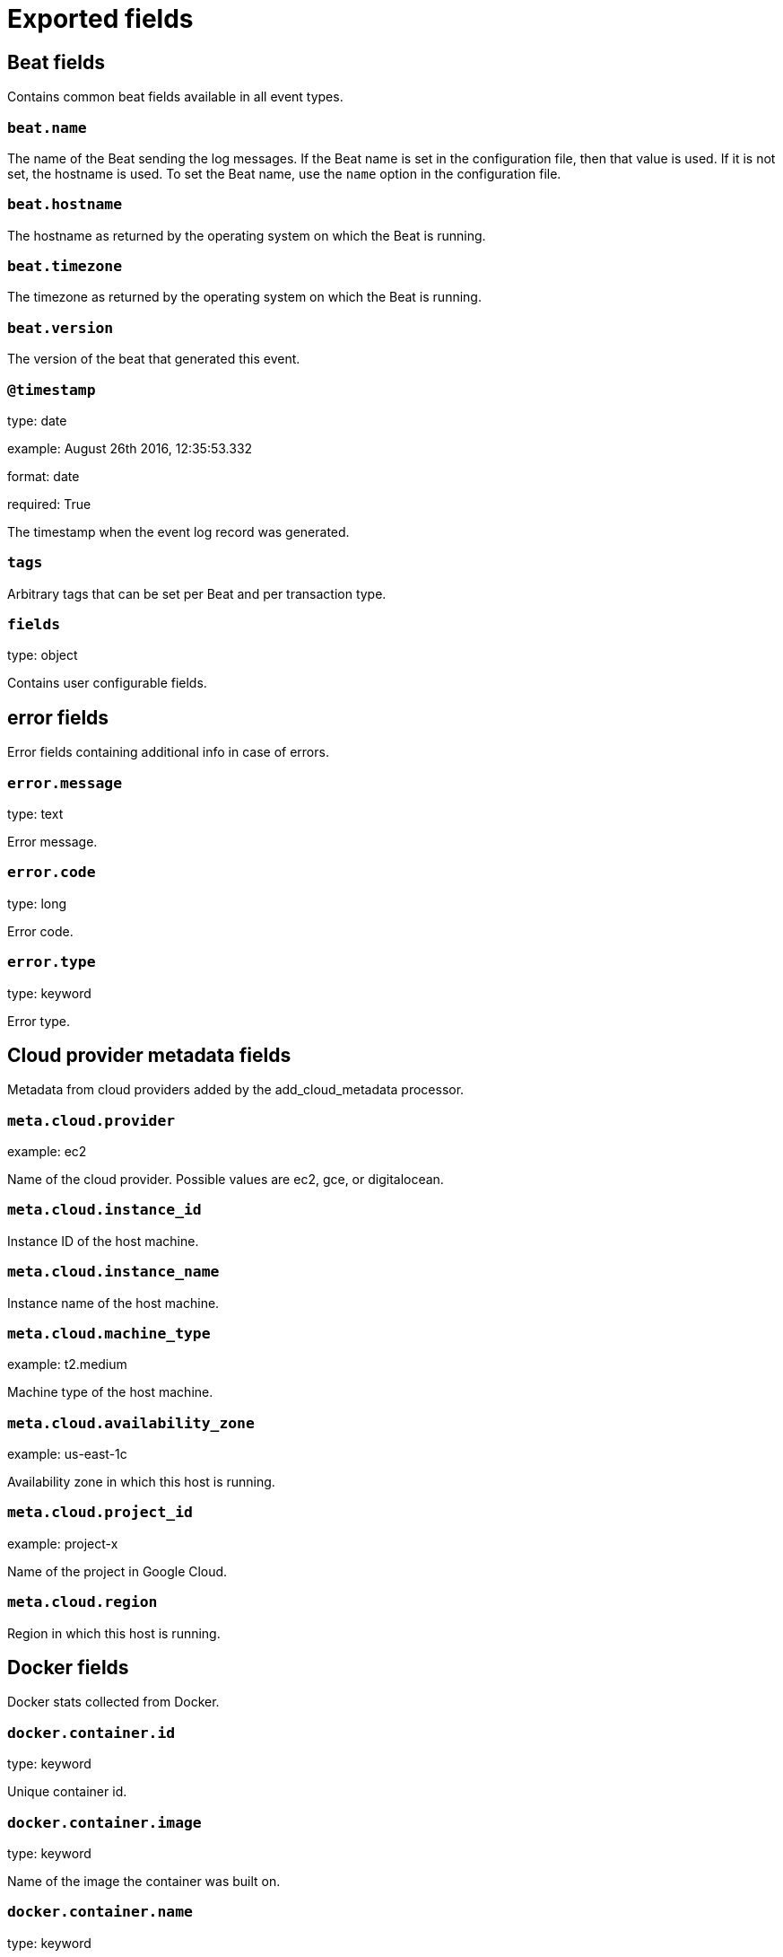 
////
This file is generated! See _meta/fields.yml and scripts/generate_field_docs.py
////

[[exported-fields]]
= Exported fields

[partintro]

--
This document describes the fields that are exported by loadbeat. They are
grouped in the following categories:

* <<exported-fields-beat>>
* <<exported-fields-cloud>>
* <<exported-fields-docker-processor>>
* <<exported-fields-kubernetes-processor>>
* <<exported-fields-loadbeat>>

--
[[exported-fields-beat]]
== Beat fields

Contains common beat fields available in all event types.



[float]
=== `beat.name`

The name of the Beat sending the log messages. If the Beat name is set in the configuration file, then that value is used. If it is not set, the hostname is used. To set the Beat name, use the `name` option in the configuration file.


[float]
=== `beat.hostname`

The hostname as returned by the operating system on which the Beat is running.


[float]
=== `beat.timezone`

The timezone as returned by the operating system on which the Beat is running.


[float]
=== `beat.version`

The version of the beat that generated this event.


[float]
=== `@timestamp`

type: date

example: August 26th 2016, 12:35:53.332

format: date

required: True

The timestamp when the event log record was generated.


[float]
=== `tags`

Arbitrary tags that can be set per Beat and per transaction type.


[float]
=== `fields`

type: object

Contains user configurable fields.


[float]
== error fields

Error fields containing additional info in case of errors.



[float]
=== `error.message`

type: text

Error message.


[float]
=== `error.code`

type: long

Error code.


[float]
=== `error.type`

type: keyword

Error type.


[[exported-fields-cloud]]
== Cloud provider metadata fields

Metadata from cloud providers added by the add_cloud_metadata processor.



[float]
=== `meta.cloud.provider`

example: ec2

Name of the cloud provider. Possible values are ec2, gce, or digitalocean.


[float]
=== `meta.cloud.instance_id`

Instance ID of the host machine.


[float]
=== `meta.cloud.instance_name`

Instance name of the host machine.


[float]
=== `meta.cloud.machine_type`

example: t2.medium

Machine type of the host machine.


[float]
=== `meta.cloud.availability_zone`

example: us-east-1c

Availability zone in which this host is running.


[float]
=== `meta.cloud.project_id`

example: project-x

Name of the project in Google Cloud.


[float]
=== `meta.cloud.region`

Region in which this host is running.


[[exported-fields-docker-processor]]
== Docker fields

Docker stats collected from Docker.




[float]
=== `docker.container.id`

type: keyword

Unique container id.


[float]
=== `docker.container.image`

type: keyword

Name of the image the container was built on.


[float]
=== `docker.container.name`

type: keyword

Container name.


[float]
=== `docker.container.labels`

type: object

Image labels.


[[exported-fields-kubernetes-processor]]
== Kubernetes fields

Kubernetes metadata added by the kubernetes processor




[float]
=== `kubernetes.pod.name`

type: keyword

Kubernetes pod name


[float]
=== `kubernetes.namespace`

type: keyword

Kubernetes namespace


[float]
=== `kubernetes.node.name`

type: keyword

Kubernetes node name


[float]
=== `kubernetes.labels`

type: object

Kubernetes labels map


[float]
=== `kubernetes.annotations`

type: object

Kubernetes annotations map


[float]
=== `kubernetes.container.name`

type: keyword

Kubernetes container name


[float]
=== `kubernetes.container.image`

type: keyword

Kubernetes container image


[[exported-fields-loadbeat]]
== loadbeat fields

None


[float]
=== `annotation`

required: False

Annotation available for highlighting significant events during a load test


[float]
=== `method`

type: keyword

required: True

HTTP Request Method


[float]
=== `url`

required: True

HTTP Request URL


[float]
=== `bodysize`

type: integer

required: True

HTTP Request Body size in bytes


[float]
== trace fields

HTTP Trace details



[float]
=== `trace.connection`

type: integer

[float]
=== `trace.dns`

type: integer

[float]
=== `trace.request`

type: integer

[float]
=== `trace.response`

type: integer

[float]
=== `trace.server`

type: integer

[float]
=== `trace.reused`

type: boolean

true if the connection was used previously


[float]
=== `code`

type: integer

required: True

HTTP Response Code


[float]
=== `duration`

type: float

required: True

Time from first byte sent to last byte returned


[float]
=== `complete`

type: boolean

required: True

true if a response was received


[float]
=== `err`

required: False

Error(s) related to request



